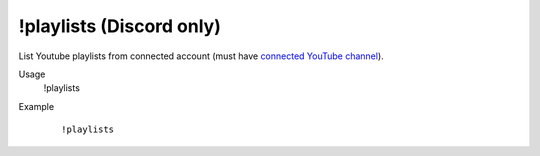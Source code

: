!playlists (Discord only)
=========================

List Youtube playlists from connected account (must have `connected YouTube channel <https://botisimo.com/account/connections>`_).

Usage
    !playlists

Example
    ::

        !playlists
